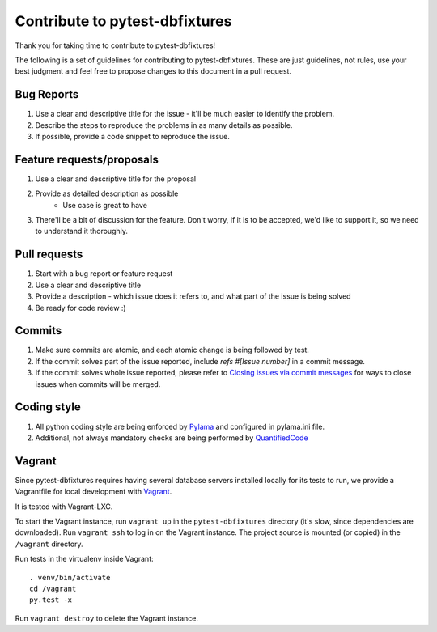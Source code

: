 Contribute to pytest-dbfixtures
===============================

Thank you for taking time to contribute to pytest-dbfixtures!

The following is a set of guidelines for contributing to pytest-dbfixtures. These are just guidelines, not rules, use your best judgment and feel free to propose changes to this document in a pull request.

Bug Reports
-----------

#. Use a clear and descriptive title for the issue - it'll be much easier to identify the problem.
#. Describe the steps to reproduce the problems in as many details as possible.
#. If possible, provide a code snippet to reproduce the issue.

Feature requests/proposals
--------------------------

#. Use a clear and descriptive title for the proposal
#. Provide as detailed description as possible
    * Use case is great to have
#. There'll be a bit of discussion for the feature. Don't worry, if it is to be accepted, we'd like to support it, so we need to understand it thoroughly.
  

Pull requests
-------------

#. Start with a bug report or feature request
#. Use a clear and descriptive title
#. Provide a description - which issue does it refers to, and what part of the issue is being solved
#. Be ready for code review :)

Commits
-------

#. Make sure commits are atomic, and each atomic change is being followed by test.
#. If the commit solves part of the issue reported, include *refs #[Issue number]* in a commit message.
#. If the commit solves whole issue reported, please refer to `Closing issues via commit messages <https://help.github.com/articles/closing-issues-via-commit-messages/>`_ for ways to close issues when commits will be merged.


Coding style
------------

#. All python coding style are being enforced by `Pylama <https://pypi.python.org/pypi/pylama>`_ and configured in pylama.ini file.
#. Additional, not always mandatory checks are being performed by `QuantifiedCode <https://www.quantifiedcode.com/app/project/gh:ClearcodeHQ:pytest-dbfixtures>`_


Vagrant
-------

Since pytest-dbfixtures requires having several database servers installed locally for its tests to run, we provide a
Vagrantfile for local development with `Vagrant <https://www.vagrantup.com/>`_.

It is tested with Vagrant-LXC.

To start the Vagrant instance, run ``vagrant up`` in the ``pytest-dbfixtures`` directory (it's slow, since dependencies
are downloaded). Run ``vagrant ssh`` to log in on the Vagrant instance. The project source is mounted (or copied) in
the ``/vagrant`` directory.

Run tests in the virtualenv inside Vagrant::

    . venv/bin/activate
    cd /vagrant
    py.test -x

Run ``vagrant destroy`` to delete the Vagrant instance.
